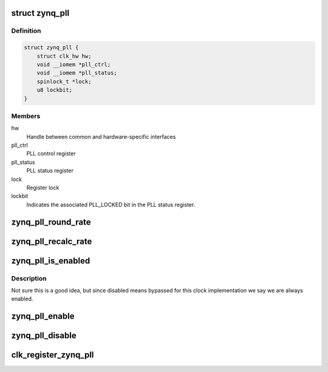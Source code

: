 .. -*- coding: utf-8; mode: rst -*-
.. src-file: drivers/clk/zynq/pll.c

.. _`zynq_pll`:

struct zynq_pll
===============

.. c:type:: struct zynq_pll


.. _`zynq_pll.definition`:

Definition
----------

.. code-block:: c

    struct zynq_pll {
        struct clk_hw hw;
        void __iomem *pll_ctrl;
        void __iomem *pll_status;
        spinlock_t *lock;
        u8 lockbit;
    }

.. _`zynq_pll.members`:

Members
-------

hw
    Handle between common and hardware-specific interfaces

pll_ctrl
    PLL control register

pll_status
    PLL status register

lock
    Register lock

lockbit
    Indicates the associated PLL_LOCKED bit in the PLL status
    register.

.. _`zynq_pll_round_rate`:

zynq_pll_round_rate
===================

.. c:function:: long zynq_pll_round_rate(struct clk_hw *hw, unsigned long rate, unsigned long *prate)

    Round a clock frequency

    :param struct clk_hw \*hw:
        Handle between common and hardware-specific interfaces

    :param unsigned long rate:
        Desired clock frequency

    :param unsigned long \*prate:
        Clock frequency of parent clock
        Returns frequency closest to \ ``rate``\  the hardware can generate.

.. _`zynq_pll_recalc_rate`:

zynq_pll_recalc_rate
====================

.. c:function:: unsigned long zynq_pll_recalc_rate(struct clk_hw *hw, unsigned long parent_rate)

    Recalculate clock frequency

    :param struct clk_hw \*hw:
        Handle between common and hardware-specific interfaces

    :param unsigned long parent_rate:
        Clock frequency of parent clock
        Returns current clock frequency.

.. _`zynq_pll_is_enabled`:

zynq_pll_is_enabled
===================

.. c:function:: int zynq_pll_is_enabled(struct clk_hw *hw)

    Check if a clock is enabled

    :param struct clk_hw \*hw:
        Handle between common and hardware-specific interfaces
        Returns 1 if the clock is enabled, 0 otherwise.

.. _`zynq_pll_is_enabled.description`:

Description
-----------

Not sure this is a good idea, but since disabled means bypassed for
this clock implementation we say we are always enabled.

.. _`zynq_pll_enable`:

zynq_pll_enable
===============

.. c:function:: int zynq_pll_enable(struct clk_hw *hw)

    Enable clock

    :param struct clk_hw \*hw:
        Handle between common and hardware-specific interfaces
        Returns 0 on success

.. _`zynq_pll_disable`:

zynq_pll_disable
================

.. c:function:: void zynq_pll_disable(struct clk_hw *hw)

    Disable clock

    :param struct clk_hw \*hw:
        Handle between common and hardware-specific interfaces
        Returns 0 on success

.. _`clk_register_zynq_pll`:

clk_register_zynq_pll
=====================

.. c:function:: struct clk *clk_register_zynq_pll(const char *name, const char *parent, void __iomem *pll_ctrl, void __iomem *pll_status, u8 lock_index, spinlock_t *lock)

    Register PLL with the clock framework \ ``name``\         PLL name \ ``parent``\       Parent clock name \ ``pll_ctrl``\     Pointer to PLL control register \ ``pll_status``\   Pointer to PLL status register \ ``lock_index``\   Bit index to this PLL's lock status bit in \ ``pll_status``\  \ ``lock``\         Register lock Returns handle to the registered clock.

    :param const char \*name:
        *undescribed*

    :param const char \*parent:
        *undescribed*

    :param void __iomem \*pll_ctrl:
        *undescribed*

    :param void __iomem \*pll_status:
        *undescribed*

    :param u8 lock_index:
        *undescribed*

    :param spinlock_t \*lock:
        *undescribed*

.. This file was automatic generated / don't edit.

